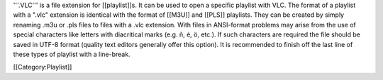 '''.VLC''' is a file extension for [[playlist]]s. It can be used to open
a specific playlist with VLC. The format of a playlist with a ".vlc"
extension is identical with the format of [[M3U]] and [[PLS]] playlists.
They can be created by simply renaming .m3u or .pls files to files with
a .vlc extension. With files in ANSI-format problems may arise from the
use of special characters like letters with diacritical marks (e.g. ñ,
é, ö, etc.). If such characters are required the file should be saved in
UTF-8 format (quality text editors generally offer this option). It is
recommended to finish off the last line of these types of playlist with
a line-break.

[[Category:Playlist]]
